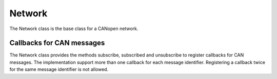 Network
=======

The Network class is the base class for a CANopen network.

Callbacks for CAN messages
--------------------------

The Network class provides the methods subscribe, subscribed and unsubscribe to register callbacks for CAN messages.
The implementation support more than one callback for each message identifier. Registering a callback twice for the same message identifier is not allowed.
